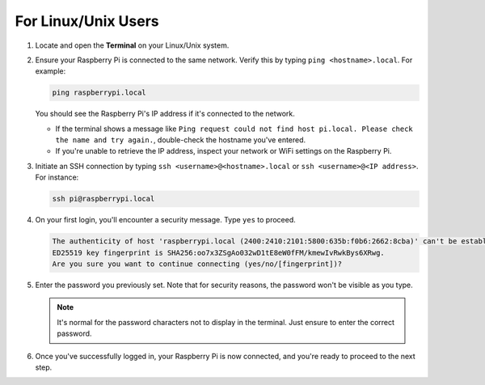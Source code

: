 For Linux/Unix Users
==========================

#. Locate and open the **Terminal** on your Linux/Unix system.

#. Ensure your Raspberry Pi is connected to the same network. Verify this by typing ``ping <hostname>.local``. For example:

   .. code-block::

       ping raspberrypi.local

   You should see the Raspberry Pi's IP address if it's connected to the network.

   * If the terminal shows a message like ``Ping request could not find host pi.local. Please check the name and try again.``, double-check the hostname you've entered.
   * If you're unable to retrieve the IP address, inspect your network or WiFi settings on the Raspberry Pi.

#. Initiate an SSH connection by typing ``ssh <username>@<hostname>.local`` or ``ssh <username>@<IP address>``. For instance:

   .. code-block::

       ssh pi@raspberrypi.local

#. On your first login, you'll encounter a security message. Type ``yes`` to proceed.

   .. code-block::

       The authenticity of host 'raspberrypi.local (2400:2410:2101:5800:635b:f0b6:2662:8cba)' can't be established.
       ED25519 key fingerprint is SHA256:oo7x3ZSgAo032wD1tE8eW0fFM/kmewIvRwkBys6XRwg.
       Are you sure you want to continue connecting (yes/no/[fingerprint])?

#. Enter the password you previously set. Note that for security reasons, the password won't be visible as you type.

   .. note::
       It's normal for the password characters not to display in the terminal. Just ensure to enter the correct password.

#. Once you've successfully logged in, your Raspberry Pi is now connected, and you're ready to proceed to the next step.